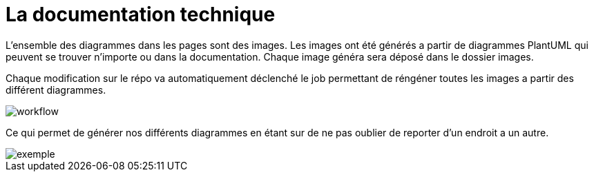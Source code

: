 :imagesdir: ../images

= La documentation technique

L'ensemble des diagrammes dans les pages sont des images.
Les images ont été générés a partir de diagrammes PlantUML qui peuvent se trouver n'importe ou dans la documentation. Chaque image généra sera déposé dans le dossier images.

Chaque modification sur le répo va automatiquement déclenché le job permettant de réngéner toutes les images a partir des différent diagrammes.


image::workflow.png[workflow]


Ce qui permet de générer nos différents diagrammes en étant sur de ne pas oublier de reporter d'un endroit a un autre.

image::exemple.png[exemple]